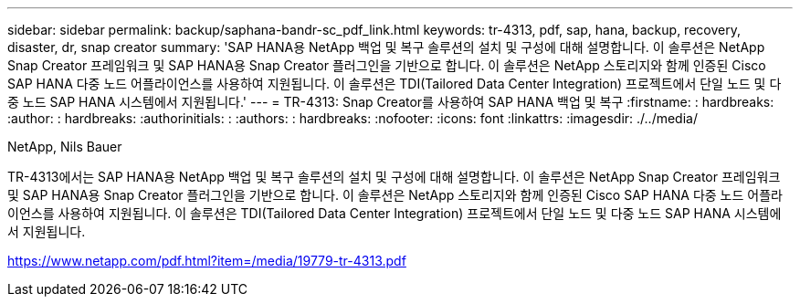 ---
sidebar: sidebar 
permalink: backup/saphana-bandr-sc_pdf_link.html 
keywords: tr-4313, pdf, sap, hana, backup, recovery, disaster, dr, snap creator 
summary: 'SAP HANA용 NetApp 백업 및 복구 솔루션의 설치 및 구성에 대해 설명합니다. 이 솔루션은 NetApp Snap Creator 프레임워크 및 SAP HANA용 Snap Creator 플러그인을 기반으로 합니다. 이 솔루션은 NetApp 스토리지와 함께 인증된 Cisco SAP HANA 다중 노드 어플라이언스를 사용하여 지원됩니다. 이 솔루션은 TDI(Tailored Data Center Integration) 프로젝트에서 단일 노드 및 다중 노드 SAP HANA 시스템에서 지원됩니다.' 
---
= TR-4313: Snap Creator를 사용하여 SAP HANA 백업 및 복구
:firstname: : hardbreaks:
:author: : hardbreaks:
:authorinitials: :
:authors: : hardbreaks:
:nofooter: 
:icons: font
:linkattrs: 
:imagesdir: ./../media/


NetApp, Nils Bauer

TR-4313에서는 SAP HANA용 NetApp 백업 및 복구 솔루션의 설치 및 구성에 대해 설명합니다. 이 솔루션은 NetApp Snap Creator 프레임워크 및 SAP HANA용 Snap Creator 플러그인을 기반으로 합니다. 이 솔루션은 NetApp 스토리지와 함께 인증된 Cisco SAP HANA 다중 노드 어플라이언스를 사용하여 지원됩니다. 이 솔루션은 TDI(Tailored Data Center Integration) 프로젝트에서 단일 노드 및 다중 노드 SAP HANA 시스템에서 지원됩니다.

link:https://www.netapp.com/pdf.html?item=/media/19779-tr-4313.pdf["https://www.netapp.com/pdf.html?item=/media/19779-tr-4313.pdf"]
